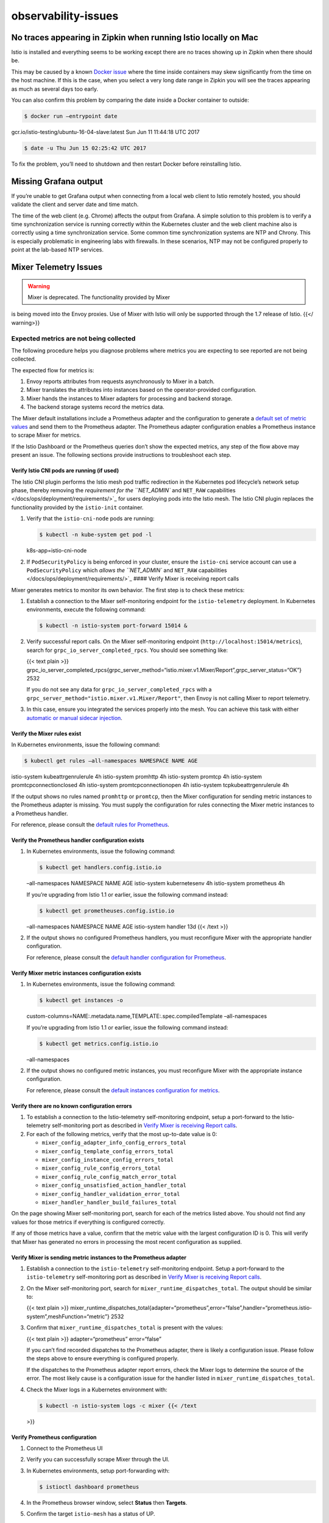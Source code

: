 observability-issues
=========================================


No traces appearing in Zipkin when running Istio locally on Mac
---------------------------------------------------------------

Istio is installed and everything seems to be working except there are
no traces showing up in Zipkin when there should be.

This may be caused by a known `Docker
issue <https://github.com/docker/for-mac/issues/1260>`_ where the time
inside containers may skew significantly from the time on the host
machine. If this is the case, when you select a very long date range in
Zipkin you will see the traces appearing as much as several days too
early.

You can also confirm this problem by comparing the date inside a Docker
container to outside:

.. code:: sh

      $ docker run –entrypoint date
gcr.io/istio-testing/ubuntu-16-04-slave:latest Sun Jun 11 11:44:18 UTC
2017

.. code:: sh

      $ date -u Thu Jun 15 02:25:42 UTC 2017

To fix the problem, you’ll need to shutdown and then restart Docker
before reinstalling Istio.

Missing Grafana output
----------------------

If you’re unable to get Grafana output when connecting from a local web
client to Istio remotely hosted, you should validate the client and
server date and time match.

The time of the web client (e.g. Chrome) affects the output from
Grafana. A simple solution to this problem is to verify a time
synchronization service is running correctly within the Kubernetes
cluster and the web client machine also is correctly using a time
synchronization service. Some common time synchronization systems are
NTP and Chrony. This is especially problematic in engineering labs with
firewalls. In these scenarios, NTP may not be configured properly to
point at the lab-based NTP services.

Mixer Telemetry Issues
----------------------

.. warning::

   Mixer is deprecated. The functionality provided by Mixer
is being moved into the Envoy proxies. Use of Mixer with Istio will only
be supported through the 1.7 release of Istio. {{</ warning>}}

Expected metrics are not being collected
~~~~~~~~~~~~~~~~~~~~~~~~~~~~~~~~~~~~~~~~

The following procedure helps you diagnose problems where metrics you
are expecting to see reported are not being collected.

The expected flow for metrics is:

1. Envoy reports attributes from requests asynchronously to Mixer in a
   batch.

2. Mixer translates the attributes into instances based on the
   operator-provided configuration.

3. Mixer hands the instances to Mixer adapters for processing and
   backend storage.

4. The backend storage systems record the metrics data.

The Mixer default installations include a Prometheus adapter and the
configuration to generate a `default set of metric
values </docs/reference/config/policy-and-telemetry/metrics/>`_ and
send them to the Prometheus adapter. The Prometheus adapter
configuration enables a Prometheus instance to scrape Mixer for metrics.

If the Istio Dashboard or the Prometheus queries don’t show the expected
metrics, any step of the flow above may present an issue. The following
sections provide instructions to troubleshoot each step.

Verify Istio CNI pods are running (if used)
^^^^^^^^^^^^^^^^^^^^^^^^^^^^^^^^^^^^^^^^^^^

The Istio CNI plugin performs the Istio mesh pod traffic redirection in
the Kubernetes pod lifecycle’s network setup phase, thereby removing the
`requirement for the ``NET_ADMIN`` and ``NET_RAW``
capabilities </docs/ops/deployment/requirements/>`_ for users deploying
pods into the Istio mesh. The Istio CNI plugin replaces the
functionality provided by the ``istio-init`` container.

1. Verify that the ``istio-cni-node`` pods are running:

   .. code:: sh

      $ kubectl -n kube-system get pod -l
   k8s-app=istio-cni-node

2. If ``PodSecurityPolicy`` is being enforced in your cluster, ensure
   the ``istio-cni`` service account can use a ``PodSecurityPolicy``
   which `allows the ``NET_ADMIN`` and ``NET_RAW``
   capabilities </docs/ops/deployment/requirements/>`_ #### Verify
   Mixer is receiving report calls

Mixer generates metrics to monitor its own behavior. The first step is
to check these metrics:

1. Establish a connection to the Mixer self-monitoring endpoint for the
   ``istio-telemetry`` deployment. In Kubernetes environments, execute
   the following command:

   .. code:: sh

      $ kubectl -n istio-system port-forward 15014 &

2. Verify successful report calls. On the Mixer self-monitoring endpoint
   (``http://localhost:15014/metrics``), search for
   ``grpc_io_server_completed_rpcs``. You should see something like:

   {{< text plain >}}
   grpc_io_server_completed_rpcs{grpc_server_method=“istio.mixer.v1.Mixer/Report”,grpc_server_status=“OK”}
   2532

   If you do not see any data for ``grpc_io_server_completed_rpcs`` with
   a ``grpc_server_method="istio.mixer.v1.Mixer/Report"``, then Envoy is
   not calling Mixer to report telemetry.

3. In this case, ensure you integrated the services properly into the
   mesh. You can achieve this task with either `automatic or manual
   sidecar
   injection </docs/setup/additional-setup/sidecar-injection/>`_.

Verify the Mixer rules exist
^^^^^^^^^^^^^^^^^^^^^^^^^^^^

In Kubernetes environments, issue the following command:

.. code:: sh

      $ kubectl get rules –all-namespaces NAMESPACE NAME AGE
istio-system kubeattrgenrulerule 4h istio-system promhttp 4h
istio-system promtcp 4h istio-system promtcpconnectionclosed 4h
istio-system promtcpconnectionopen 4h istio-system
tcpkubeattrgenrulerule 4h

If the output shows no rules named ``promhttp`` or ``promtcp``, then the
Mixer configuration for sending metric instances to the Prometheus
adapter is missing. You must supply the configuration for rules
connecting the Mixer metric instances to a Prometheus handler.

For reference, please consult the `default rules for
Prometheus <%7B%7B%3C%20github_file%20%3E%7D%7D/install/kubernetes/helm/istio/charts/mixer/templates/config.yaml>`_.

Verify the Prometheus handler configuration exists
^^^^^^^^^^^^^^^^^^^^^^^^^^^^^^^^^^^^^^^^^^^^^^^^^^

1. In Kubernetes environments, issue the following command:

   .. code:: sh

      $ kubectl get handlers.config.istio.io
   –all-namespaces NAMESPACE NAME AGE istio-system kubernetesenv 4h
   istio-system prometheus 4h

   If you’re upgrading from Istio 1.1 or earlier, issue the following
   command instead:

   .. code:: sh

      $ kubectl get prometheuses.config.istio.io
   –all-namespaces NAMESPACE NAME AGE istio-system handler 13d {{< /text
   >}}

2. If the output shows no configured Prometheus handlers, you must
   reconfigure Mixer with the appropriate handler configuration.

   For reference, please consult the `default handler configuration for
   Prometheus <%7B%7B%3C%20github_file%20%3E%7D%7D/install/kubernetes/helm/istio/charts/mixer/templates/config.yaml>`_.

Verify Mixer metric instances configuration exists
^^^^^^^^^^^^^^^^^^^^^^^^^^^^^^^^^^^^^^^^^^^^^^^^^^

1. In Kubernetes environments, issue the following command:

   .. code:: sh

      $ kubectl get instances -o
   custom-columns=NAME:.metadata.name,TEMPLATE:.spec.compiledTemplate
   –all-namespaces

   If you’re upgrading from Istio 1.1 or earlier, issue the following
   command instead:

   .. code:: sh

      $ kubectl get metrics.config.istio.io
   –all-namespaces

2. If the output shows no configured metric instances, you must
   reconfigure Mixer with the appropriate instance configuration.

   For reference, please consult the `default instances configuration
   for
   metrics <%7B%7B%3C%20github_file%20%3E%7D%7D/install/kubernetes/helm/istio/charts/mixer/templates/config.yaml>`_.

Verify there are no known configuration errors
^^^^^^^^^^^^^^^^^^^^^^^^^^^^^^^^^^^^^^^^^^^^^^

1. To establish a connection to the Istio-telemetry self-monitoring
   endpoint, setup a port-forward to the Istio-telemetry self-monitoring
   port as described in `Verify Mixer is receiving Report
   calls <#verify-mixer-is-receiving-report-calls>`_.

2. For each of the following metrics, verify that the most up-to-date
   value is 0:

   -  ``mixer_config_adapter_info_config_errors_total``

   -  ``mixer_config_template_config_errors_total``

   -  ``mixer_config_instance_config_errors_total``

   -  ``mixer_config_rule_config_errors_total``

   -  ``mixer_config_rule_config_match_error_total``

   -  ``mixer_config_unsatisfied_action_handler_total``

   -  ``mixer_config_handler_validation_error_total``

   -  ``mixer_handler_handler_build_failures_total``

On the page showing Mixer self-monitoring port, search for each of the
metrics listed above. You should not find any values for those metrics
if everything is configured correctly.

If any of those metrics have a value, confirm that the metric value with
the largest configuration ID is 0. This will verify that Mixer has
generated no errors in processing the most recent configuration as
supplied.

Verify Mixer is sending metric instances to the Prometheus adapter
^^^^^^^^^^^^^^^^^^^^^^^^^^^^^^^^^^^^^^^^^^^^^^^^^^^^^^^^^^^^^^^^^^

1. Establish a connection to the ``istio-telemetry`` self-monitoring
   endpoint. Setup a port-forward to the ``istio-telemetry``
   self-monitoring port as described in `Verify Mixer is receiving
   Report calls <#verify-mixer-is-receiving-report-calls>`_.

2. On the Mixer self-monitoring port, search for
   ``mixer_runtime_dispatches_total``. The output should be similar to:

   {{< text plain >}}
   mixer_runtime_dispatches_total{adapter=“prometheus”,error=“false”,handler=“prometheus.istio-system”,meshFunction=“metric”}
   2532

3. Confirm that ``mixer_runtime_dispatches_total`` is present with the
   values:

   {{< text plain >}} adapter=“prometheus” error=“false”

   If you can’t find recorded dispatches to the Prometheus adapter,
   there is likely a configuration issue. Please follow the steps above
   to ensure everything is configured properly.

   If the dispatches to the Prometheus adapter report errors, check the
   Mixer logs to determine the source of the error. The most likely
   cause is a configuration issue for the handler listed in
   ``mixer_runtime_dispatches_total``.

4. Check the Mixer logs in a Kubernetes environment with:

   .. code:: sh

      $ kubectl -n istio-system logs -c mixer {{< /text
   >}}

Verify Prometheus configuration
^^^^^^^^^^^^^^^^^^^^^^^^^^^^^^^

1. Connect to the Prometheus UI

2. Verify you can successfully scrape Mixer through the UI.

3. In Kubernetes environments, setup port-forwarding with:

   .. code:: sh

      $ istioctl dashboard prometheus

4. In the Prometheus browser window, select **Status** then **Targets**.

5. Confirm the target ``istio-mesh`` has a status of UP.

6. In the Prometheus browser window, select **Status** then
   **Configuration**.

7. Confirm an entry exists similar to:

   {{< text plain >}}

   -  job_name: ‘istio-mesh’ # Override the global default and scrape
      targets from this job every 5 seconds. scrape_interval: 5s #
      metrics_path defaults to ‘/metrics’ # scheme defaults to ‘http’.
      static_configs:
   -  targets: [‘istio-mixer.istio-system:42422’]

      .. raw:: html

         </td>


